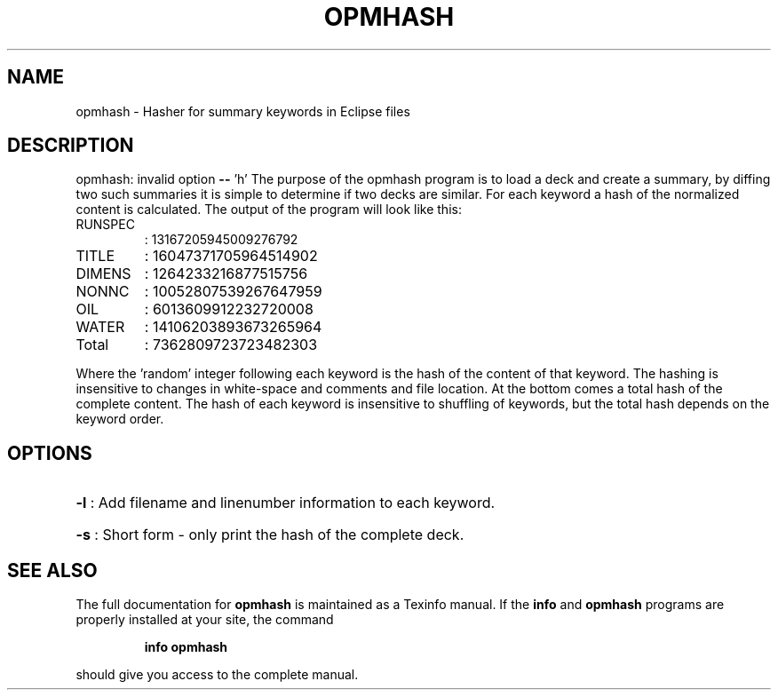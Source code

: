 .\" DO NOT MODIFY THIS FILE!  It was generated by help2man 1.47.8.
.TH OPMHASH "1" "April 2021" "opmhash 2020.04" "User Commands"
.SH NAME
opmhash \- Hasher for summary keywords in Eclipse files
.SH DESCRIPTION
opmhash: invalid option \fB\-\-\fR 'h'
The purpose of the opmhash program is to load a deck and create a summary, by
diffing two such summaries it is simple to determine if two decks are similar.
For each keyword a hash of the normalized content is calculated. The output of
the program will look like this:
.TP
RUNSPEC
: 13167205945009276792
.TP
TITLE
: 16047371705964514902
.TP
DIMENS
: 1264233216877515756
.TP
NONNC
: 10052807539267647959
.TP
OIL
: 6013609912232720008
.TP
WATER
: 14106203893673265964
.TP
Total
: 7362809723723482303
.PP
Where the 'random' integer following each keyword is the hash of the content of
that keyword. The hashing is insensitive to changes in white\-space and comments
and file location. At the bottom comes a total hash of the complete content. The
hash of each keyword is insensitive to shuffling of keywords, but the total hash
depends on the keyword order.
.SH OPTIONS
.HP
\fB\-l\fR : Add filename and linenumber information to each keyword.
.HP
\fB\-s\fR : Short form \- only print the hash of the complete deck.
.SH "SEE ALSO"
The full documentation for
.B opmhash
is maintained as a Texinfo manual.  If the
.B info
and
.B opmhash
programs are properly installed at your site, the command
.IP
.B info opmhash
.PP
should give you access to the complete manual.
